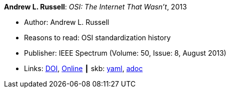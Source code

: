 *Andrew L. Russell*: _OSI: The Internet That Wasn't_, 2013

* Author: Andrew L. Russell
* Reasons to read: OSI standardization history
* Publisher: IEEE Spectrum (Volume: 50, Issue: 8, August 2013)
* Links:
      link:https://doi.org/10.1109/MSPEC.2013.6565559[DOI],
      link:https://spectrum.ieee.org/tech-history/cyberspace/osi-the-internet-that-wasnt[Online]
    ┃ skb:
        https://github.com/vdmeer/skb/tree/master/data/library/article/2010/russell-2013-spectrum.yaml[yaml],
        https://github.com/vdmeer/skb/tree/master/data/library/article/2010/russell-2013-spectrum.adoc[adoc]

